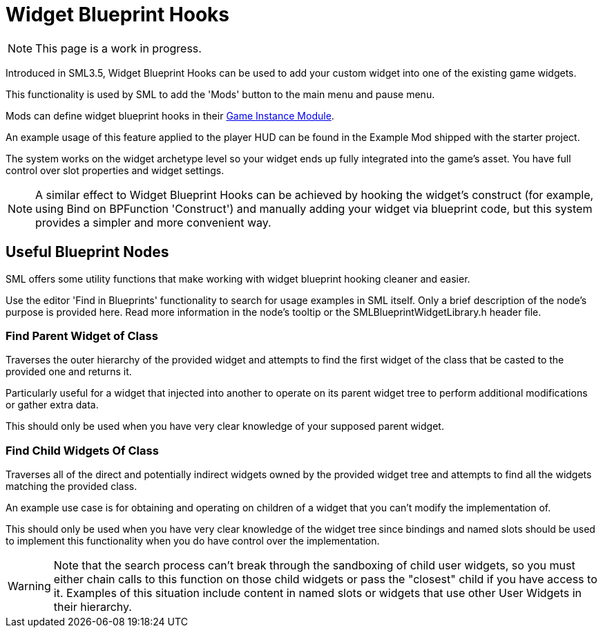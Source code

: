 = Widget Blueprint Hooks

[NOTE]
====
This page is a work in progress.
====

Introduced in SML3.5, Widget Blueprint Hooks can be used to add your custom widget into one of the existing game widgets.

This functionality is used by SML to add the 'Mods' button to the main menu and pause menu.

Mods can define widget blueprint hooks in their
xref:Development/ModLoader/ModModules.adoc#_game_instance_bound_module_ugameinstancemodule[Game Instance Module].

An example usage of this feature applied to the player HUD can be found in the Example Mod shipped with the starter project.

The system works on the widget archetype level so your widget ends up fully integrated into the game's asset.
You have full control over slot properties and widget settings.

[NOTE]
====
A similar effect to Widget Blueprint Hooks can be achieved by hooking the widget's construct
(for example, using Bind on BPFunction 'Construct')
and manually adding your widget via blueprint code, but this system provides a simpler and more convenient way.
====

== Useful Blueprint Nodes

SML offers some utility functions that make working with widget blueprint hooking cleaner and easier.

Use the editor 'Find in Blueprints' functionality to search for usage examples in SML itself.
Only a brief description of the node's purpose is provided here.
Read more information in the node's tooltip or the SMLBlueprintWidgetLibrary.h header file.

=== Find Parent Widget of Class

Traverses the outer hierarchy of the provided widget
and attempts to find the first widget of the class that be casted to the provided one and returns it.

Particularly useful for a widget that injected into another to operate on its parent widget tree to perform additional modifications or gather extra data.

This should only be used when you have very clear knowledge of your supposed parent widget.

=== Find Child Widgets Of Class

Traverses all of the direct and potentially indirect widgets owned by the provided widget tree
and attempts to find all the widgets matching the provided class.

An example use case is for obtaining and operating on children of a widget that you can't modify the implementation of.

This should only be used when you have very clear knowledge of the widget tree
since bindings and named slots should be used to implement this functionality when you do have control over the implementation.

[WARNING]
====
Note that the search process can't break through the sandboxing of child user widgets,
so you must either chain calls to this function on those child widgets
or pass the "closest" child if you have access to it.
Examples of this situation include content in named slots or widgets that use other User Widgets in their hierarchy.
====
